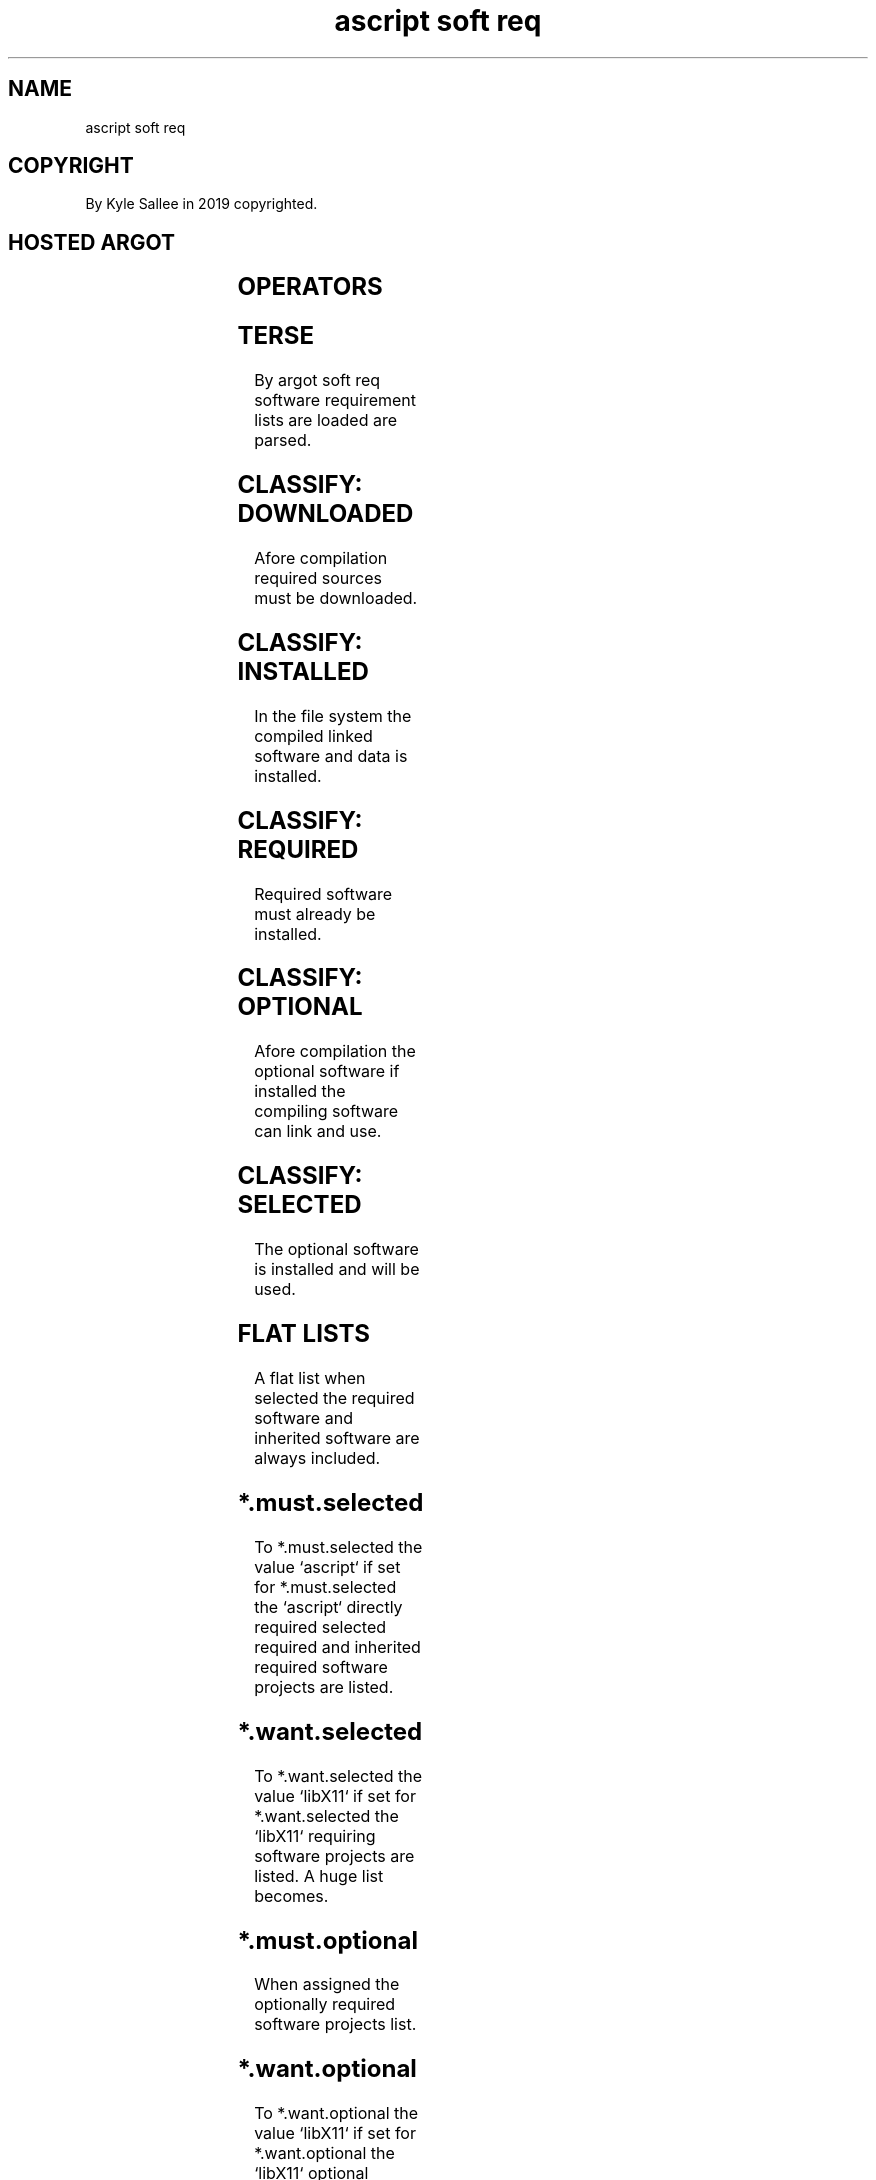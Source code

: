 .TH "ascript soft req" 3

.SH NAME
.EX
ascript soft req

.SH COPYRIGHT
.EX
By Kyle Sallee in 2019 copyrighted.

.SH HOSTED ARGOT
.EX
.in -8
.TS
lll.
\fBargot	make	use\fR
soft req	*       	pathname assignment.
	*.must.optional	required and all      optional
	*.must.selected	required and selected optionals.
	*.ready.load	ready    for download software project.
	*.ready.moil	ready    for compile  software project.
	*.topic.list	topic sorted software project list.
	*.want.optional	required by list generate.
	*.want.selected	required by list generate.
.TE
.ta T 8n

.SH OPERATORS
.EX
.ta T 8n
.in -8
.TS
box;
lll.
equal	\&=	The value is assigned.
.TE

.SH TERSE
.EX
By  argot soft req
software  requirement lists
are loaded
are parsed.

.SH CLASSIFY: DOWNLOADED
.EX
Afore compilation required sources must be downloaded.

.SH CLASSIFY: INSTALLED
.EX
In the file system the compiled linked software and data is installed.

.SH CLASSIFY: REQUIRED
.EX
Required software must already be installed.

.SH CLASSIFY: OPTIONAL
.EX
Afore compilation
the   optional  software if  installed
the   compiling software can link and use.

.SH CLASSIFY: SELECTED
.EX
The optional software is installed and will be used.

.SH FLAT LISTS
.EX
A   flat list when selected
the required  software and inherited software
are always    included.

.SH *.must.selected
.EX
To  *.must.selected the value `ascript` if set
for *.must.selected the       `ascript`
directly  required
selected  required and
inherited required software projects are listed.

.SH *.want.selected
.EX
To  *.want.selected the value `libX11` if set
for *.want.selected the       `libX11` requiring
software projects are listed.
A huge list becomes.

.SH *.must.optional
.EX
When assigned the optionally required software projects list.

.SH *.want.optional
.EX
To  *.want.optional the value `libX11` if set
for *.want.optional the       `libX11` optional
software projects are listed.
A huge list becomes.

.SH SOFTWARE PROJECT NAMES
.EX
By line feed software project names are separated.

.SH PREPARATION
.EX
For optional for required for selected one dir each is required.
For the file name  a software project name  is expected.
For the file content software project names are expected.

.SH LOADING
.EX
By  origin the address
for many byte value 0 terminated dir pathnames is expected.

.SH DIR ORDER
.EX
required/; optional/; selected/; lite/; plan/load/; plan/moil/

.SH DIR PATHNAME MAX
.EX
20 x

.SH VERNACULAR
.EX
plan/load/  is downloading planned.
plan/moil/  is compilation planned.

.SH OTHER DIR PATHNAMES
.EX
The  plan/moil/ aft  dirs contain  blocker files.
As a blocker    file a    software project name when discovered
from plan/moil/ the       software project is   not  selected.

.SH VAR soft req  WITH ARGOT equal
.EX
The pathnames are         acquired and
a   progeny   process is  created.
By  progeny   process
the dir       content is  acquired and
the indexes           are generated.

.SH VAR soft req WITH ARGOT query
.EX
The progeny process index completion is awaited.

.SH SOFTWARE CATALOG
.EX
By  software catalog maintainers
the required and
the optional content
is  maintained.

.SH SOFTWARE SELECTION
.EX
By  system   administrators
the optional software
is  selected.

.SH STALE SELECTIONS MIGHT EXIST
.EX
The previously optional software
can become required
can become unrelated.

.SH AUTO PRUNE
.EX
A   selected yet
not optional software project name
as  selected is       not     regarded.

.SH EXAMPLE to be written
.EX
.ta T 8n
.in -8
\fB
\fR
.in

.SH plan/moil/ plan/down/
.EX
In plan dir the software project named files are empty.

.SH *.ready.load
.EX
When accessed from plan/down/
a    software project name  is  selected.
The                   order is  applied.

.SH *.ready.moil
.EX
When accessed from plan/moil/
a    software project name  is  selected.
The  blockers and     order are applied.

.SH LITE CONTENT
.EX
For  download and moil lite content is preferred.
Thus queues reduce faster.

.SH LIGHT DIR
.EX
In lite/ software project named empty files exist.

.SH WHAT IS LITE?
.EX
The GNU   C Library
the GNU   C Compiler Collection are NOT lite!
The ascript software project    is      lite!

.SH CONCURRENT COMPILATION
.EX
Unlike the ascript      software project
on     16  cores   most software projects
will   not concurrently compile.

.SH .topic.list
.EX
The software projects
by  requirements
by  optionals top sorted list is provided.

.SH LOADING CAVEAT
.EX
The soft req var once only can be loaded.
The required/ content
the optional/ content
the selected/ content
if  changed   a
new soft req var is required.

.SH RECURSIVE CAVEAT
.EX
The software  project        gcc should require itself,
but recursive requirements   are not    allowed.
To  dub 2     error messages are sent.

.SH 64-bit 32-bit
.EX
In the same          realFS
32-bit software and
64-bit software when installed
extra  compile       problems become!

.SH AUTHOR
.EX
In 2016; by Kyle Sallee; ascript          was created.
In 2019; by Kyle Sallee; argot   soft req was created.

.SH LICENSE
.EX
By \fBman 7 ascript\fR the license is provided.

.SH SEE ALSO
.EX
\fB
man 1 ascript
man 3 ascript soft req
man 3 ascript top
man 5 ascript
man 7 ascript
\fR
